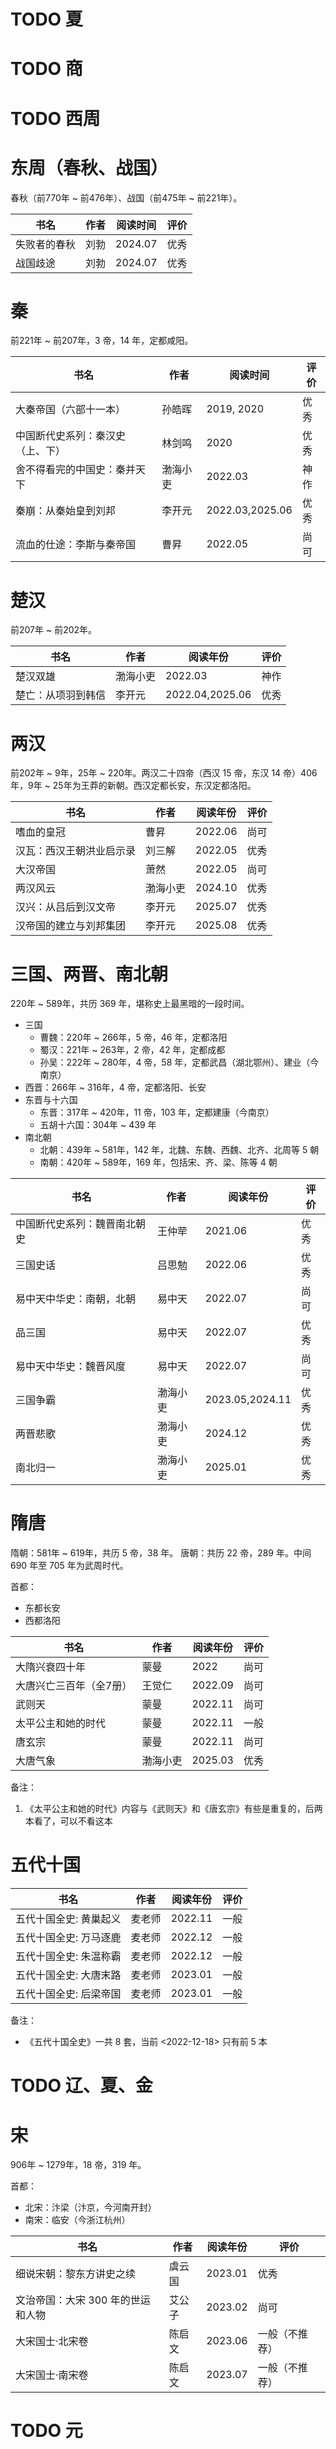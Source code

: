 * TODO 夏

* TODO 商

* TODO 西周

* 东周（春秋、战国）

春秋（前770年 ~ 前476年）、战国（前475年 ~ 前221年）。

| 书名         | 作者 | 阅读时间 | 评价 |
|--------------+------+----------+------|
| 失败者的春秋 | 刘勃 |  2024.07 | 优秀 |
| 战国歧途     | 刘勃 |  2024.07 | 优秀 |

* 秦

前221年 ~ 前207年，3 帝，14 年，定都咸阳。

| 书名                             | 作者     |        阅读时间 | 评价 |
|----------------------------------+----------+-----------------+------|
| 大秦帝国（六部十一本）           | 孙皓晖   |      2019, 2020 | 优秀 |
| 中国断代史系列：秦汉史（上、下） | 林剑鸣   |            2020 | 优秀 |
| 舍不得看完的中国史：秦并天下     | 渤海小吏 |         2022.03 | 神作 |
| 秦崩：从秦始皇到刘邦             | 李开元   | 2022.03,2025.06 | 优秀 |
| 流血的仕途：李斯与秦帝国         | 曹昇     |         2022.05 | 尚可 |

* 楚汉

前207年 ~ 前202年。

| 书名               | 作者     | 阅读年份        | 评价 |
|--------------------+----------+-----------------+------|
| 楚汉双雄           | 渤海小吏 | 2022.03         | 神作 |
| 楚亡：从项羽到韩信 | 李开元   | 2022.04,2025.06 | 优秀 |

* 两汉

前202年 ~ 9年，25年 ~ 220年。两汉二十四帝（西汉 15 帝，东汉 14 帝）406 年，9年 ~ 25年为王莽的新朝。西汉定都长安，东汉定都洛阳。

| 书名                     | 作者     | 阅读年份 | 评价 |
|--------------------------+----------+----------+------|
| 嗜血的皇冠               | 曹昇     |  2022.06 | 尚可 |
| 汉瓦：西汉王朝洪业启示录 | 刘三解   |  2022.05 | 优秀 |
| 大汉帝国                 | 萧然     |  2022.05 | 尚可 |
| 两汉风云                 | 渤海小吏 |  2024.10 | 优秀 |
| 汉兴：从吕后到汉文帝     | 李开元   |  2025.07 | 优秀 |
| 汉帝国的建立与刘邦集团   | 李开元   |  2025.08 | 优秀 |

* 三国、两晋、南北朝

220年 ~ 589年，共历 369 年，堪称史上最黑暗的一段时间。

- 三国
  + 曹魏：220年 ~ 266年，5 帝，46 年，定都洛阳
  + 蜀汉：221年 ~ 263年，2 帝，42 年，定都成都
  + 孙吴：222年 ~ 280年，4 帝，58 年，定都武昌（湖北鄂州）、建业（今南京）
- 西晋：266年 ~ 316年，4 帝，定都洛阳、长安
- 东晋与十六国
  + 东晋：317年 ~ 420年，11 帝，103 年，定都建康（今南京）
  + 五胡十六国：304年 ~ 439 年
- 南北朝
  + 北朝：439年 ~ 581年，142 年，北魏、东魏、西魏、北齐、北周等 5 朝
  + 南朝：420年 ~ 589年，169 年，包括宋、齐、梁、陈等 4 朝

| 书名                         | 作者     |        阅读年份 | 评价 |
|------------------------------+----------+-----------------+------|
| 中国断代史系列：魏晋南北朝史 | 王仲荦   |         2021.06 | 优秀 |
| 三国史话                     | 吕思勉   |         2022.06 | 优秀 |
| 易中天中华史：南朝，北朝     | 易中天   |         2022.07 | 尚可 |
| 品三国                       | 易中天   |         2022.07 | 优秀 |
| 易中天中华史：魏晋风度       | 易中天   |         2022.07 | 尚可 |
| 三国争霸                     | 渤海小吏 | 2023.05,2024.11 | 优秀 |
| 两晋悲歌                     | 渤海小吏 |         2024.12 | 优秀 |
| 南北归一                     | 渤海小吏 |         2025.01 | 优秀 |

* 隋唐

隋朝：581年 ~ 619年，共历 5 帝，38 年。
唐朝：共历 22 帝，289 年。中间 690 年至 705 年为武周时代。

首都：

- 东都长安
- 西都洛阳

| 书名                    | 作者     | 阅读年份 | 评价 |
|-------------------------+----------+----------+------|
| 大隋兴衰四十年          | 蒙曼     |     2022 | 尚可 |
| 大唐兴亡三百年（全7册） | 王觉仁   |  2022.09 | 尚可 |
| 武则天                  | 蒙曼     |  2022.11 | 尚可 |
| 太平公主和她的时代      | 蒙曼     |  2022.11 | 一般 |
| 唐玄宗                  | 蒙曼     |  2022.11 | 尚可 |
| 大唐气象                | 渤海小吏 |  2025.03 | 优秀 |

备注：

1. 《太平公主和她的时代》内容与《武则天》和《唐玄宗》有些是重复的，后两本看了，可以不看这本

* 五代十国

| 书名                   | 作者   | 阅读年份 | 评价 |
|------------------------+--------+----------+------|
| 五代十国全史: 黄巢起义 | 麦老师 |  2022.11 | 一般 |
| 五代十国全史: 万马逐鹿 | 麦老师 |  2022.12 | 一般 |
| 五代十国全史: 朱温称霸 | 麦老师 |  2022.12 | 一般 |
| 五代十国全史: 大唐末路 | 麦老师 |  2023.01 | 一般 |
| 五代十国全史: 后梁帝国 | 麦老师 |  2023.01 | 一般 |

备注：

- 《五代十国全史》一共 8 套，当前 <2022-12-18> 只有前 5 本

* TODO 辽、夏、金
* 宋

906年 ~ 1279年，18 帝，319 年。

首都：

- 北宋：汴梁（汴京，今河南开封）
- 南宋：临安（今浙江杭州）

| 书名                              | 作者   | 阅读年份 | 评价           |
|-----------------------------------+--------+----------+----------------|
| 细说宋朝：黎东方讲史之续          | 虞云国 |  2023.01 | 优秀           |
| 文治帝国：大宋 300 年的世运和人物 | 艾公子 |  2023.02 | 尚可           |
| 大宋国士·北宋卷                   | 陈启文 |  2023.06 | 一般（不推荐） |
| 大宋国士·南宋卷                   | 陈启文 |  2023.07 | 一般（不推荐） |

* TODO 元

* 明

1368年 ~ 1644年,16 帝，277 年。

首都：

- 应天府（今南京）
- 顺天府（今北京）

| 书名               | 作者     |   阅读年份 | 评价 |
|--------------------+----------+------------+------|
| 万历十五年         | 黄仁宇   |       2021 | 神作 |
| 明朝那些事儿       | 当年明月 | 2023.08.26 | 优秀 |
| 大明王朝的七张面孔 | 张宏杰   | 2023.09.09 | 尚可 |
| 南明史             | 顾城     | 2023.10.24 | 神作 |
| 永历大帝           | 云石     | 2023.11.07 | 一般 |
| 大明王朝1566       | 刘和平   | 2023.11.15 | 优秀 |

* 清

1636年 ~ 1912 年，共历 12 帝，276 年。

| 书名                         | 作者      |   阅读年份 | 评价 |
|------------------------------+-----------+------------+------|
| 康熙大帝（全四册）           | 二月河    |    2023.12 | 优秀 |
| 雍正皇帝（全三册）           | 二月河    |    2023.12 | 优秀 |
| 乾隆皇帝（全六册）           | 二月河    |    2024.02 | 尚可 |
| 饥饿的盛世：乾隆时代的得与失 | 张宏杰    | 2024.03.03 | 优秀 |
| 洪业：清朝开国史             | 美·魏斐德 | 2024.03.19 | 神作 |
| 大变局：晚清改革五十年       | 谌旭彬    | 2024.04.16 | 优秀 |

* 民国

1912年 ~ 1949年

重大阶段和事件：

- 1912 ~ 1928：北洋政府阶段：
  + 辛亥革命：推翻清政府，成立中华民国，孙中山、袁世凯先后被推荐为临时大总统
    - 武昌起义：狭义的辛亥革命
  + 二次革命：孙中山讨伐袁世凯，失败
  + 护国战争：袁世凯恢复帝制、各省宣布独立。袁世凯取消帝制后不久病逝，各省取消独立，黎元洪接任大总统
  + 张勋复辟：张勋拥立溥仪复辟政变（所谓辫子军），被段祺瑞讨伐失败，成立北洋政府
  + 护法运动：孙中山发起反对段祺瑞北洋政府，失败
  + 五四运动：1919年5月4日，中国作为第一次世界大战战胜国，却依旧失去了山东（德国转给日本）
  + 军阀混战：直（冯国璋、曹锟、吴佩孚、孙传芳）、皖（段祺瑞）、粤（陈济棠、张发奎）、桂（李宗仁、白崇禧）、奉（张作霖）、滇（蔡锷、龙云）等混战。
    派系很多，而且还分新旧
- 1925 ~ 1949：国民政府时期
  + 1926 ~ 1928：国民革命军北伐
    + 北伐：汀泗桥、贺胜桥、武昌、江西、龙潭、济南等，由国民革命军和北洋军阀之间的战斗
    + 宁汉战争、李唐战争：南京（蒋介石、李宗仁等“国民党右派”）和武汉（汪精卫、唐生智等“”国民党左派”）之间战争。
      过程中：蒋介石“下野”，李宗仁新桂系上位；桂系和唐生智对抗，唐生智败北；期间广州起义，蒋介石借机付出，完全掌握国民政府实权
    + 第一次国共内战：南昌起义、秋收起义、广州起义；五次反围剿，工农红军长征；第一次国共内战南昌起义开始、西安事变结束
  + 1931 ~ 1945：全面抗日，现在已经由 8 年抗战改成了 14 年抗战，即从 1931 年“九一八事变”算起
    + 1931 九一八事变：日本侵华
    + 1931 江桥抗战：失败，抗日名将马占山
    + 1932 一二八事变，第一次上海事变：日本对位国民革命军第十九路军（蒋光鼐、蔡廷锴）、第五军（张治中）
    + 1933 长城抗战，失败后签订塘沽协定
      + 喜峰口大捷：国民革命军第二十九军（宋哲元）第三十七师（冯治安）第三十八师（张自忠）
    + 1936 西安事变；第一次国共内战结束，全面抗日
    + 1936 绥远抗战，晋绥军战胜：傅作义、汤恩伯
    + 1937 卢沟桥/七七事变、平津战役：宋哲元部守北平和天津
    + 1937 太原会战：南口、平型关、忻口、娘子关、太原保卫战等大大小战役；除平型关之外，全部失败：卫立煌、傅作义，共产党配合国民党参与了平型关战役（前线指挥为：林彪、聂荣臻），取得大捷
    + 1937 淞沪会战，也称第二次上海事变：守上海，失败；张治中、陈诚、薛岳、张发奎
    + 1937 南京保卫战：南京失守，12月13日发生“南京大屠杀”；国民政府迁至重庆，唐生智任指挥
    + 1938 徐州会战：徐州失守，李宗仁、汤伯恩任指挥，台儿庄大捷
    + 1938 兰封会战：失败；薛岳任指挥
    + 1938 武汉会战：持续四个半月，大战役，守武汉，双方伤亡惨重，日军惨胜；武汉会战包含十来次：陈诚、罗卓英、李白（李宗仁、白崇禧）、薛岳、张发奎
      + 万家岭：胜利，薛岳任指挥
    + 1939 南昌会战：薛岳、罗卓英
    + 1939 随枣会战：胜利；李宗仁、李品仙、张自忠
    + 1939 第一次长沙会战：胜利；陈诚、薛岳、关麟征
    + 1939 桂南会战：失败，南宁失守；白崇禧、张发奎
    + 1940 枣宜会战：大败，李宗仁、陈诚、张自忠；此战，抗日名将张自忠阵亡！
    + 1940 百团大战：由共产党八路军朱德、彭德怀发起的抗日战争；之后触发了日军在华北扫荡、执行三光政策
    + 1941 上高会战：胜利；罗卓英任指挥
    + 1941 中条山会战：失败；卫立煌任指挥
    + 1941 第二次、第三次长沙会战：胜利；薛岳任指挥
    + 1942 浙赣战役：失败；顾祝同
    + 1942 鄂西会战：胜利；陈诚、孙连仲等
    + 1943 常德会战：惨胜；孙连仲、王耀武、余程万
    + 1944 豫湘桂会战：日本惨胜；蒋鼎文, 薛岳, 张发奎等
    + 1944 衡阳保卫战：惨烈；方先觉
    + 1944 湘西会战：决定性胜利，抗日战争日军发起的最后一场战役；何应钦、王耀武、汤恩伯等
    + 1942 ~ 1945 付缅甸援英对日作战，即中国远征军：二战背景下，中国援英除了国际盟国需求之外，主要为了保卫滇缅公路国际运输线畅通，惨烈；戴安澜、廖耀湘、孙立人、郑洞国、卫立煌等
  + 1945 ~ 1949：第二次国共内战、解放战争

| 书名                   | 作者       |   阅读年份 | 评价 |
|------------------------+------------+------------+------|
| 一寸河山一寸血         | 关河五十州 |    2024.05 | 优秀 |
| 历史深处的民国         | 江城       |    2024.06 | 尚可 |
| 历史的面孔             | 徐涛       | 2024.06.12 | 一般 |
| 历史的面孔2            | 徐涛       | 2024.06.15 | 一般 |
| 国民党的“联共”与“反共” | 杨奎松     | 2024.08.18 | 优秀 |

* 综合 & 通史

| 书名           | 作者   |   阅读年份 | 评价 |
|----------------+--------+------------+------|
| 中国文化的精神 | 许倬云 |       2021 | 优秀 |
| 万古江河       | 许倬云 |       2021 | 神作 |
| 说中国         | 许倬云 |       2021 | 优秀 |
| 经纬华夏       | 许倬云 | 2024.02.24 | 优秀 |
| 中国通史       | 傅乐成 | 2025-05-19 | 优秀 |

* 其他

- 视频
  + [[https://movie.douban.com/subject/24736278/][河西走廊]] 2020.10-14
  + [[https://v.qq.com/x/cover/621bjy40qw7xjp8/l0025awa8g2.html][玄奘之路]] 2020
  + [[https://v.qq.com/x/cover/fw4hh6seulgqm3k/s0028sls87n.html][西南联大]] 2022.12
  + [[https://www.youtube.com/watch?v=s1FyT7qoWfM&list=PLtXs4fKaeIdMvwsELm1D7HjitQsvLGG2w][国民革命军北伐]]
- 三方资料
  + [[https://zh.wikipedia.org/wiki/%E4%B8%AD%E5%9B%BD%E6%8A%97%E6%97%A5%E6%88%98%E4%BA%89%E4%B8%BB%E8%A6%81%E6%88%98%E5%BD%B9%E5%88%97%E8%A1%A8][中国战争列表]]
